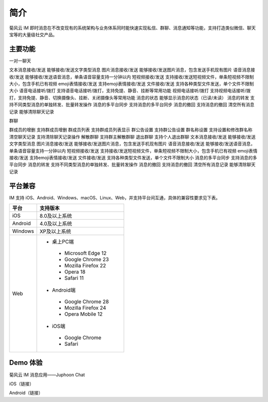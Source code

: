 简介
===============================

菊风云 IM 即时消息在不改变现有的系统架构与业务体系同时能快速实现私信、群聊、消息通知等功能，支持打造类似微信、聊天宝等的大量级社交产品。

主要功能
---------------------

一对一聊天

文本消息接收/发送	  能够接收/发送文字类型消息
图片消息接收/发送	  能够接收/发送图片消息，包含发送手机现有图片
语音消息接收/发送	  能够接收/发送语音消息，单条语音容量支持一分钟以内
短视频接收/发送	      支持接收/发送短视频文件，单条短视频不限制大小，包含手机已有视频
emoji表情接收/发送	  支持emoji表情接收/发送
文件接收/发送	      支持各种类型文件发送，单个文件不限制大小
语音电话接听/拨打	   支持语音电话接听/拨打，支持免提、静音、挂断等常用功能
视频电话接听/拨打	   支持视频电话接听/拨打，支持免提、静音、切换摄像头、挂断、关闭摄像头等常用功能
消息的状态	          能够显示消息的状态（已读/未读）
消息的转发	          支持不同类型消息的单独转发、批量转发操作
消息的多平台同步	   支持消息的多平台同步
消息的撤回	          支持消息的撤回
清空所有消息记录	    能够清除聊天记录

群聊

群成员的增删	支持群成员增删
群成员列表	支持群成员列表显示
群公告设置	支持群公告设置
群名称设置	支持设置和修改群名称
清空聊天记录	支持清除聊天记录操作
解散群聊	支持群主解散群聊
退出群聊	支持个人退出群聊
文本消息接收/发送	能够接收/发送文字类型消息
图片消息接收/发送	能够接收/发送图片消息，包含发送手机现有图片
语音消息接收/发送	能够接收/发送语音消息，单条语音容量支持一分钟以内
短视频接收/发送	支持接收/发送短视频文件，单条短视频不限制大小，包含手机已有视频
emoji表情接收/发送	支持emoji表情接收/发送
文件接收/发送	支持各种类型文件发送，单个文件不限制大小
消息的多平台同步	支持消息的多平台同步
消息的转发	支持不同类型消息的单独转发、批量转发操作
消息的撤回	支持消息的撤回
清空所有消息记录	能够清除聊天记录

平台兼容
---------------------

IM 支持 iOS、Android、Windows、macOS、Linux、Web，并支持平台间互通，具体的兼容性要求见下表。

.. list-table::
   :header-rows: 1

   * - 平台
     - 支持版本
   * - iOS
     - 8.0及以上系统
   * - Android
     - 4.0及以上系统
   * - Windows
     - XP及以上系统
   * - Web
     - 
      - 桌上PC端
       - Microsoft Edge 12
       - Google Chrome 23
       - Mozilla Firefox 22
       - Opera 18
       - Safari 11
      - Android端	
       - Google Chrome 28
       - Mozilla Firefox 24
       - Opera Mobile 12
      - iOS端
       - Google Chrome 
       - Safari



Demo 体验
---------------------

菊风云 IM 消息应用——Juphoon Chat

.. image:: images/chatdemo.png

iOS（链接）

Android（链接）